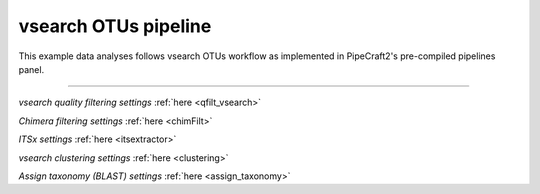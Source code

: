 .. |PipeCraft2_logo| image:: _static/PipeCraft2_icon_v2.png
  :width: 50
  :alt: Alternative text
  :target: https://github.com/pipecraft2/user_guide

.. raw:: html

    <style> .red {color:#ff0000; font-weight:bold; font-size:16px} </style>

.. role:: red

.. raw:: html

    <style> .green {color:#00f03d; font-weight:bold; font-size:16px} </style>

.. role:: green

.. |workflow_finished| image:: _static/workflow_finished.png
  :width: 300
  :alt: Alternative text

.. |stop_workflow| image:: _static/stop_workflow.png
  :width: 200
  :alt: Alternative text

.. |vsearch_qfilt| image:: _static/vsearch_qfilt.png
  :width: 600
  :alt: Alternative text   

.. |assign_taxonomy_blast| image:: _static/assign_taxonomy_blast.png
  :width: 600
  :alt: Alternative text   

.. |vsearch_chimeraFilt| image:: _static/vsearch_chimeraFilt.png
  :width: 600
  :alt: Alternative text  


.. meta::
    :description lang=en:
        PipeCraft manual. tutorial


vsearch OTUs pipeline |PipeCraft2_logo|
---------------------------------------

This example data analyses follows vsearch OTUs workflow as implemented in PipeCraft2's pre-compiled pipelines panel. 

____________________________________________________



|vsearch_qfilt|

*vsearch quality filtering settings* :ref:`here <qfilt_vsearch>`

 

|vsearch_chimeraFilt|

*Chimera filtering settings* :ref:`here <chimFilt>`

*ITSx settings* :ref:`here <itsextractor>`


*vsearch clustering settings* :ref:`here <clustering>`
 



|assign_taxonomy_blast|

*Assign taxonomy (BLAST) settings* :ref:`here <assign_taxonomy>`
